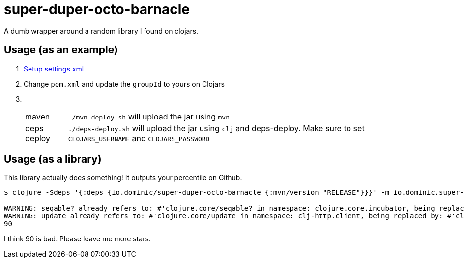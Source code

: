 = super-duper-octo-barnacle

A dumb wrapper around a random library I found on clojars.

== Usage (as an example)

. link:https://github.com/clojars/clojars-web/wiki/Pushing#maven[Setup settings.xml]
. Change `pom.xml` and update the `groupId` to yours on Clojars
. {nbsp}
+
[horizontal]
maven:: `./mvn-deploy.sh` will upload the jar using `mvn`
deps deploy:: `./deps-deploy.sh` will upload the jar using `clj` and deps-deploy. Make sure to set `CLOJARS_USERNAME` and `CLOJARS_PASSWORD` 


== Usage (as a library)

This library actually does something!
It outputs your percentile on Github.

[source,shell]
----
$ clojure -Sdeps '{:deps {io.dominic/super-duper-octo-barnacle {:mvn/version "RELEASE"}}}' -m io.dominic.super-duper-octo-barnacle.core SevereOverfl0w

WARNING: seqable? already refers to: #'clojure.core/seqable? in namespace: clojure.core.incubator, being replaced by: #'clojure.core.incubator/seqable?
WARNING: update already refers to: #'clojure.core/update in namespace: clj-http.client, being replaced by: #'clj-http.client/update
90
----

I think 90 is bad.
Please leave me more stars.
